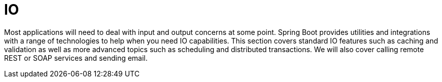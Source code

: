 [[io]]
= IO

Most applications will need to deal with input and output concerns at some point.
Spring Boot provides utilities and integrations with a range of technologies to help when you need IO capabilities.
This section covers standard IO features such as caching and validation as well as more advanced topics such as scheduling and distributed transactions.
We will also cover calling remote REST or SOAP services and sending email.









